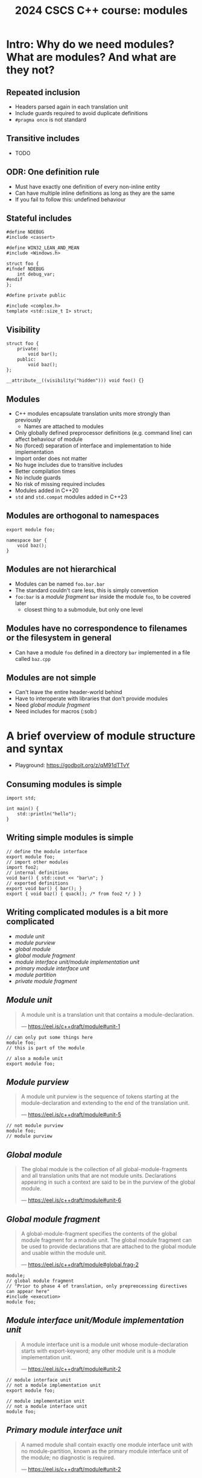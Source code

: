#+Title: 2024 CSCS C++ course: modules
#+Email: mikael.simberg@cscs.ch

#+OPTIONS: reveal_center:t reveal_progress:t reveal_history:t reveal_control:t
#+OPTIONS: reveal_rolling_links:t reveal_keyboard:t reveal_overview:t num:nil
#+OPTIONS: reveal_width:1600 reveal_height:1200
#+OPTIONS: reveal_single_file:t
#+OPTIONS: reveal_rolling_links:nil
#+OPTIONS: reveal_title_slide:"<h1>%t</h1>2024-09-03"
#+OPTIONS: toc:1
#+REVEAL_MARGIN: 0.1
#+REVEAL_MIN_SCALE: 1.0
#+REVEAL_MAX_SCALE: 2.5
#+REVEAL_TRANS: none
#+REVEAL_HLEVEL: 2
#+REVEAL_PLUGINS: (markdown notes math highlight)
#+REVEAL_THEME: black

* Intro: Why do we need modules? What are modules? And what are they not?
** Repeated inclusion
- Headers parsed again in each translation unit
- Include guards required to avoid duplicate definitions
- ~#pragma once~ is not standard
** Transitive includes
- TODO
** ODR: One definition rule
- Must have exactly one definition of every non-inline entity
- Can have multiple inline definitions as long as they are the same
- If you fail to follow this: undefined behaviour

** Stateful includes
#+begin_src c++
#define NDEBUG
#include <cassert>
#+end_src

#+begin_src c++
#define WIN32_LEAN_AND_MEAN
#include <Windows.h>
#+end_src

#+begin_src c++
struct foo {
#ifndef NDEBUG
    int debug_var;
#endif
};
#+end_src

#+begin_src c++
#define private public
#+end_src

#+begin_src c++
#include <complex.h>
template <std::size_t I> struct;
#+end_src

** Visibility
#+begin_src c++
struct foo {
    private:
        void bar();
    public:
        void baz();
};
#+end_src

#+begin_src c++
__attribute__((visibility("hidden"))) void foo() {}
#+end_src
** Modules
- C++ modules encapsulate translation units more strongly than previously
  - Names are attached to modules
- Only globally defined preprocessor definitions (e.g. command line) can affect behaviour of module
- No (forced) separation of interface and implementation to hide implementation
- Import order does not matter
- No huge includes due to transitive includes
- Better compilation times
- No include guards
- No risk of missing required includes
- Modules added in C++20
- ~std~ and ~std.compat~ modules added in C++23

** Modules are orthogonal to namespaces
#+begin_src C++
export module foo;

namespace bar {
    void baz();
}
#+end_src

** Modules are not hierarchical
- Modules can be named ~foo.bar.bar~
- The standard couldn't care less, this is simply convention
- ~foo:bar~ is a /module fragment/ ~bar~ inside the module ~foo~, to be covered later
  - closest thing to a submodule, but only one level

** Modules have no correspondence to filenames or the filesystem in general
- Can have a module ~foo~ defined in a directory ~bar~ implemented in a file called ~baz.cpp~

** Modules are not simple
- Can't leave the entire header-world behind
- Have to interoperate with libraries that don't provide modules
- Need /global module fragment/
- Need includes for macros (:sob:)

* A brief overview of module structure and syntax

- Playground: [[https://godbolt.org/z/qM91dTTvY]]

** Consuming modules is simple

#+begin_src C++
import std;

int main() {
    std::println("hello");
}
#+end_src

** Writing simple modules is simple
#+begin_src C++
// define the module interface
export module foo;
// import other modules
import foo2;
// internal definitions
void bar() { std::cout << "bar\n"; }
// exported definitions
export void bar() { bar(); }
export { void baz() { quack(); /* from foo2 */ } }
#+end_src

** Writing complicated modules is a bit more complicated

- /module unit/
- /module purview/
- /global module/
- /global module fragment/
- /module interface unit/module implementation unit/
- /primary module interface unit/
- /module partition/
- /private module fragment/

** /Module unit/

#+begin_quote
A module unit is a translation unit that contains a module-declaration.

--- https://eel.is/c++draft/module#unit-1
#+end_quote

#+begin_src C++
// can only put some things here
module foo;
// this is part of the module
#+end_src

#+begin_src C++
// also a module unit
export module foo;
#+end_src

** /Module purview/

#+begin_quote
A module unit purview is the sequence of tokens starting at the module-declaration and extending to the end of the translation unit.

--- https://eel.is/c++draft/module#unit-5
#+end_quote

#+begin_src C++
// not module purview
module foo;
// module purview
#+end_src

** /Global module/

#+begin_quote
The global module is the collection of all global-module-fragments and all translation units that are not module units. Declarations appearing in such a context are said to be in the purview of the global module.

--- https://eel.is/c++draft/module#unit-6
#+end_quote

** /Global module fragment/

#+begin_quote
A global-module-fragment specifies the contents of the global module fragment for a module unit.
The global module fragment can be used to provide declarations that are attached to the global module and usable within the module unit.

--- https://eel.is/c++draft/module#global.frag-2
#+end_quote

#+begin_src C++
module;
// global module fragment
// "Prior to phase 4 of translation, only prepreocessing directives can appear here"
#include <execution>
module foo;
#+end_src

** /Module interface unit/Module implementation unit/

#+begin_quote
A module interface unit is a module unit whose module-declaration starts with export-keyword; any other module unit is a module implementation unit.

--- https://eel.is/c++draft/module#unit-2
#+end_quote

#+begin_src C++
// module interface unit
// not a module implementation unit
export module foo;
#+end_src

#+begin_src C++
// module implementation unit
// not a module interface unit
module foo;
#+end_src

** /Primary module interface unit/

#+begin_quote
A named module shall contain exactly one module interface unit with no module-partition, known as the primary module interface unit of the module; no diagnostic is required.

--- https://eel.is/c++draft/module#unit-2
#+end_quote

#+begin_src C++
// primary module interface unit
export module foo;
#+end_src

#+begin_src C++
// can't have another module interface unit for foo
// export module foo;
#+end_src

** /Module partition/

#+begin_quote
A module partition is a module unit whose module-declaration contains a module-partition.
A named module shall not contain multiple module partitions with the same module-partition.
All module partitions of a module that are module interface units shall be directly or indirectly exported by the primary module interface unit ([module.import]).
No diagnostic is required for a violation of these rules.

--- https://eel.is/c++draft/module#unit-3
#+end_quote

#+begin_src C++
// module partition
module foo:bar;
#+end_src

#+begin_src C++
// module partition and interface unit
export module foo:baz;
#+end_src

** /Private module fragment/

#+begin_quote
A private-module-fragment shall appear only in a primary module interface unit ([module.unit]).
A module unit with a private-module-fragment shall be the only module unit of its module; no diagnostic is required.

--- https://eel.is/c++draft/module#private.frag-1
#+end_quote

#+begin_src C++
module foo;
module :private;
// private module fragment
#+end_src

* Modules in pika
- Plan: convert pika to use modules ([[https://github.com/pika-org/pika]])
- Probably more complicated than most other libraries, so you may get away with something simpler
- Proof-of-concept implementation: [[https://github.com/pika-org/pika/compare/main...modules]]

** Prerequisites
- I used:
  - clang 18.1.7
  - cmake 3.29.3
- GCC 14 also has relatively good support, but had some issues
- Generally, the newer the better since things are being fixed rapidly
- CUDA/HIP at the end: TODO?

** pika's existing "module" structure
- ~pika/~
  - ~execution/~
    - ~include/pika/execution/~
      - ~algo.hpp~
      - ...
    - ~src/~
      - ~algo.cpp~
      - ...
    - ~CMakeLists.txt~
  - ~schedulers/~
  - ~runtime/~
  - ...

** pika's existing "module" structure
- Each "module" compiled into an object library
- Object libraries linked into ~libpika.so~
- Headers installed into single include directory from different modules
- Users only see a single library, not the individual "modules"

** pika's C++ modules structure
- Each "module" becomes a C++ module: ~pika.execution~ etc.
- Expose a high level module called ~pika.all~
  - Reexports everything
- Expose a high level module called ~pika~
  - Reexports public API
- Expose a module with /everything/ from pika as ~pika.all~ for testing
- Want to keep existing headers as unchanged as possible to allow non-modules usage
- Macros are handled separately
- Mechanical translation of each "module" to a module

** Step 1: defining a module
#+begin_src C++
// Global module fragment
module;
#include <type_traits>
#include <boost/container/small_vector.hpp>
// Other standard library and third party includes...
// Module interface
export module pika.execution;
// Import other modules
import pika.config;
import pika.thread_pools;
import pika.util;
// Export everything that we had defined in the headers
export {
#include <pika/execution/algorithms/bulk.hpp>
// ...
#include <pika/execution/algorithms/when_all.hpp>
}
#+end_src

** Step 2: header files
#+begin_src C++
// pika/execution/algorithms/bulk.hpp
#pragma once // still required to avoid multiple definitions in module unit
// Only preprocessor definitions, ok to include; could also be in the global module fragment or command line
#include <pika/config.hpp>
// Keep includes within the "module"
#include <pika/execution/detail/partial_algorithm.hpp>
// Don't include functionality from other pika modules; imported in primary module interface
//#include <pika/functional/tag_invoke.hpp>
// Already included in the global module fragment, will not get included again; can ifdef out
//#include <functional>
//#include <type_traits>
//#include <utility>
// Actual functionality, exported by the export block in the primary module interface
namespace pika::execution {
// ...
}
#+end_src

** Step 3: cpp files

#+begin_src C++
// Don't use module keyword if not using modules
module;
// Don't include any pika headers here; declared or defined in primary module interface
//#include <pika/execution/detail/helpers.hpp>
//#include <pika/datastructures/variant.hpp>
// TODO: Can I include it again? Yes, but exclude just for consistency?
#include <pika/string_util/bad_lexical_cast.hpp>
// Functionality used only in the implementation
#include <typeinfo>
// Define module
module pika.execution;
// Could import modules for private use here
namespace pika::execution {
// ...
}
#+end_src
** Step 4: macros...
- ~PIKA_ASSERT~, ~PIKA_LOG~, and ~PIKA_VERSION~ etc.
- Ideal world
  - constants become ~inline constexpr~ variables
  - function-like macros use ~std::source_location~ and hope for inlining
- Real world
  - May need to use preprocessor to choose code paths
    - constexpr-if can't be used in all contexts, e.g. defining members
  - Logging/testing/assertion macros that print the expression

** Step 4: macros...
#+begin_src C++
#include <pika/assertion.hpp>
import pika;

int main() {
    PIKA_ASSERT(false);
}
#+end_src

#+RESULTS:

#+begin_src C++
// pika/assertion.hpp
// define macros only
#ifdef PIKA_DEBUG
#define PIKA_ASSERT(...) pika::handle_assertion(...);
#else
#defined PIKA_ASSERT(...)
#endif
#+end_src

#+begin_src C++
// assertion module
module pika.assertion;
export void pika::handle_assertion();
#+end_src

** Step 5: define ~pika.all~ module
TODO

** Step 6: define ~pika~ module
TODO

** Final result
#+begin_src C++
#include <fmt/printf.hpp>
#include <stdexec/execution.hpp>
#include <pika/assert.hpp>
import pika;

int main() {
    pika::start();
    bool result = stdexec::sync_wait(
        stdexec::schedule(pika::execution::experimental::thread_pool_scheduler{}) |
        stdexec::then([] { fmt::println("hello"); }));
    PIKA_ASSERT(result);
    pika::finalize();
    pika::stop();
}
#+end_src

** A better module implementation for pika?
TODO
- Don't export everything from every module
  - Individually export names
- "Modules" as module partitions
  - Single CMake library target; currently each "module" is a separate object library
  - Could use internals without exporting them to everyone
** Build system support
- Should be supported by CMake, meson, build2, and possibly others
  - Only tried CMake

#+begin_src cmake
cmake_minimum_required(VERSION 3.28) # non-experimental in 3.28, import std in 3.30
project(modules CXX) # must declare language
add_library(lib)
target_compile_features(lib PUBLIC cxx_std_20) # at least C++20
target_sources(lib
  PUBLIC
  FILE_SET cxx_modules TYPE CXX_MODULES
  FILES lib.cpp # module unit interfaces
)
target_sources(lib PRIVATE lib_impl.cpp) # module implementation units
#+end_src

** CMake issues
TODO
- segfault if files not in correct place
- cmake does not correctly track dependencies on partial rebuilds?

** GCC issues
TODO
- segfault including too many headers in global module fragment
- segfault including spdlog

** clang warnings
TODO
- includes in module purview
- multiple definitions: foo@pika.bar
- macro for module mod; module not found
** assert/import
TODO
#+begin_src
/home/mjs/src/pika/libs/pika/synchronization/src/stop_token.cpp:248:9: error: no member named 'string' in namespace 'std'
  248 |         PIKA_ASSERT(stop_requested(state_.load(std::memory_order_acquire)));
      |         ^~~~~~~~~~~~~~~~~~~~~~~~~~~~~~~~~~~~~~~~~~~~~~~~~~~~~~~~~~~~~~~~~~~
/home/mjs/src/pika/libs/pika/assertion/include/pika/assert.hpp:64:54: note: expanded from macro 'PIKA_ASSERT'
   64 | #   define PIKA_ASSERT(expr) PIKA_ASSERT_(expr, std::string())
      |                                                 ~~~~~^
#+end_src
** uncast/static
TODO
#+begin_src C++
In file included from /home/mjs/src/pika/libs/pika/synchronization/src/detail/condition_variable.cpp:26:
/home/mjs/src/spack/opt/spack/linux-nixos24-icelake/clang-18.1.7/boost-1.85.0-kppkj3cspk54vnmmct7kgghxjqx2vbrw/include/boost/intrusive/slist.hpp:580:28: error: no matching function for call to 'uncast'
  580 |    { return const_iterator(detail::uncast(this->get_end_node()), this->priv_value_traits_ptr()); }
      |                            ^~~~~~~~~~~~~~
/home/mjs/src/spack/opt/spack/linux-nixos24-icelake/clang-18.1.7/boost-1.85.0-kppkj3cspk54vnmmct7kgghxjqx2vbrw/include/boost/intrusive/slist.hpp:588:19: note: in instantiation of member function 'boost::intrusive::slist_impl<boost::intrusive::mhtraits<pika::detail::condition_variable::que
ue_entry, boost::intrusive::slist_member_hook<boost::intrusive::link_mode<boost::intrusive::normal_link>>, &pika::detail::condition_variable::queue_entry::slist_hook_>, unsigned long, 6, void>::end' requested here
  588 |    { return this->end(); }
      |                   ^
/home/mjs/src/spack/opt/spack/linux-nixos24-icelake/clang-18.1.7/boost-1.85.0-kppkj3cspk54vnmmct7kgghxjqx2vbrw/include/boost/intrusive/slist.hpp:1261:42: note: in instantiation of member function 'boost::intrusive::slist_impl<boost::intrusive::mhtraits<pika::detail::condition_variable::qu
eue_entry, boost::intrusive::slist_member_hook<boost::intrusive::link_mode<boost::intrusive::normal_link>>, &pika::detail::condition_variable::queue_entry::slist_hook_>, unsigned long, 6, void>::cend' requested here
 1261 |          if(l) *l = this->previous(this->cend());
      |                                          ^
/home/mjs/src/spack/opt/spack/linux-nixos24-icelake/clang-18.1.7/boost-1.85.0-kppkj3cspk54vnmmct7kgghxjqx2vbrw/include/boost/intrusive/slist.hpp:1371:13: note: in instantiation of member function 'boost::intrusive::slist_impl<boost::intrusive::mhtraits<pika::detail::condition_variable::qu
eue_entry, boost::intrusive::slist_member_hook<boost::intrusive::link_mode<boost::intrusive::normal_link>>, &pika::detail::condition_variable::queue_entry::slist_hook_>, unsigned long, 6, void>::splice_after' requested here
 1371 |    {  this->splice_after(this->previous(it), x, l);   }
      |             ^
/home/mjs/src/pika/libs/pika/synchronization/src/detail/condition_variable.cpp:224:15: note: in instantiation of member function 'boost::intrusive::slist_impl<boost::intrusive::mhtraits<pika::detail::condition_variable::queue_entry, boost::intrusive::slist_member_hook<boost::intrusive::li
nk_mode<boost::intrusive::normal_link>>, &pika::detail::condition_variable::queue_entry::slist_hook_>, unsigned long, 6, void>::splice' requested here
  224 |         queue.splice(queue.end(), queue_);
      |               ^
#+end_src
** Header units: not implemented in most compilers, likely won't be ever?
TODO
** Build times? Binary size?
TODO
** Where do BMIs go?
TODO
** ADL?
TODO
** extern c++
TODO
** import std
TODO
** Reexporting with using
TODO
** Compatibility between GCC and clang
TODO
** siof?
TODO
** Benefits? modules must be explicitly imported
#+begin_src
me/mjs/src/pika/libs/pika/threading/include/pika/threading/thread.hpp:40:23: error: declaration of 'function' must be imported from module 'pika.functional' before it is required
   40 |         util::detail::function<void(std::exception_ptr const& e)>;
      |                       ^
#+end_src

* Summary
- Modules are
  - useful
  - complex
  - immature
- Should you use modules? Yes, with reservations
  - Executables where noone depends on you
  - No CUDA/HIP
  - Otherwise, wait for better times

** Resources
- [[https://eel.is/c++draft/module]]
- [[https://en.cppreference.com/w/cpp/language/modules]]
- [[https://clang.llvm.org/docs/StandardCPlusPlusModules.html]]
- [[https://gcc.gnu.org/wiki/cxx-modules]]
- [[https://www.youtube.com/watch?v=iMNML689qlU]]
- [[https://vector-of-bool.github.io/2019/03/10/modules-1.html]]
- [[https://vector-of-bool.github.io/2019/03/31/modules-2.html]]
- [[https://vector-of-bool.github.io/2019/10/07/modules-3.html]]
- [[https://learn.microsoft.com/en-us/cpp/cpp/modules-cpp?view=msvc-170]]
- [[https://devblogs.microsoft.com/cppblog/moving-a-project-to-cpp-named-modules/]]
- [[https://www.kitware.com/import-cmake-c20-modules/]]
- [[https://www.kitware.com/import-std-in-cmake-3-30/]]
